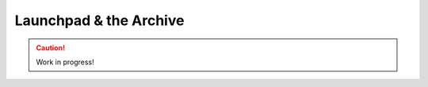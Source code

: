 .. _launchpad-and-archive:

=======================
Launchpad & the Archive
=======================

.. caution::

    Work in progress!